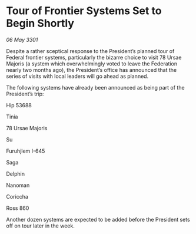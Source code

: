 * Tour of Frontier Systems Set to Begin Shortly

/06 May 3301/

Despite a rather sceptical response to the President’s planned tour of Federal frontier systems, particularly the bizarre choice to visit 78 Ursae Majoris (a system which overwhelmingly voted to leave the Federation nearly two months ago), the President’s office has announced that the series of visits with local leaders will go ahead as planned. 

The following systems have already been announced as being part of the President’s trip: 

Hip 53688 

Tinia  

78 Ursae Majoris 

Su  

Furuhjlem I-645 

Saga 

Delphin 

Nanoman 

Coriccha 

Ross 860 

Another dozen systems are expected to be added before the President sets off on tour later in the week.